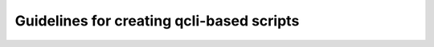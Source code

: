 .. _guidelines_index:

==========================================
Guidelines for creating qcli-based scripts
==========================================
